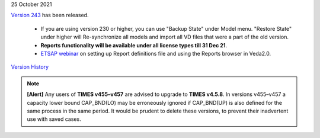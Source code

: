 .. Veda news documentation master file, created by
   sphinx-quickstart on Tue Feb 23 11:03:05 2021.
   You can adapt this file completely to your liking, but it should at least
   contain the root `toctree` directive.

.. topic:: \

25 October 2021

`Version 243 <https://github.com/kanors-emr/Veda2.0-Installation>`_ has been released.

   * If you are using version 230 or higher, you can use "Backup State" under Model menu. "Restore State" under higher will Re-synchronize all models and import all VD files that were a part of the old version.
   * **Reports functionality will be available under all license types till 31 Dec 21**.
   * `ETSAP webinar <https://youtu.be/ri6asoxXcRg>`_ on setting up Report definitions file and using the Reports browser in Veda2.0.

`Version History <https://veda-documentation.readthedocs.io/en/latest/pages/version_history.html>`_

.. note::
    **[Alert]** Any users of **TIMES v455–v457** are advised to upgrade to **TIMES v4.5.8**. In versions v455–v457 a capacity lower bound CAP_BND(LO) may be erroneously ignored if CAP_BND(UP) is also defined for the same process in the same period. It would be prudent to delete these versions, to prevent their inadvertent use with saved cases.
